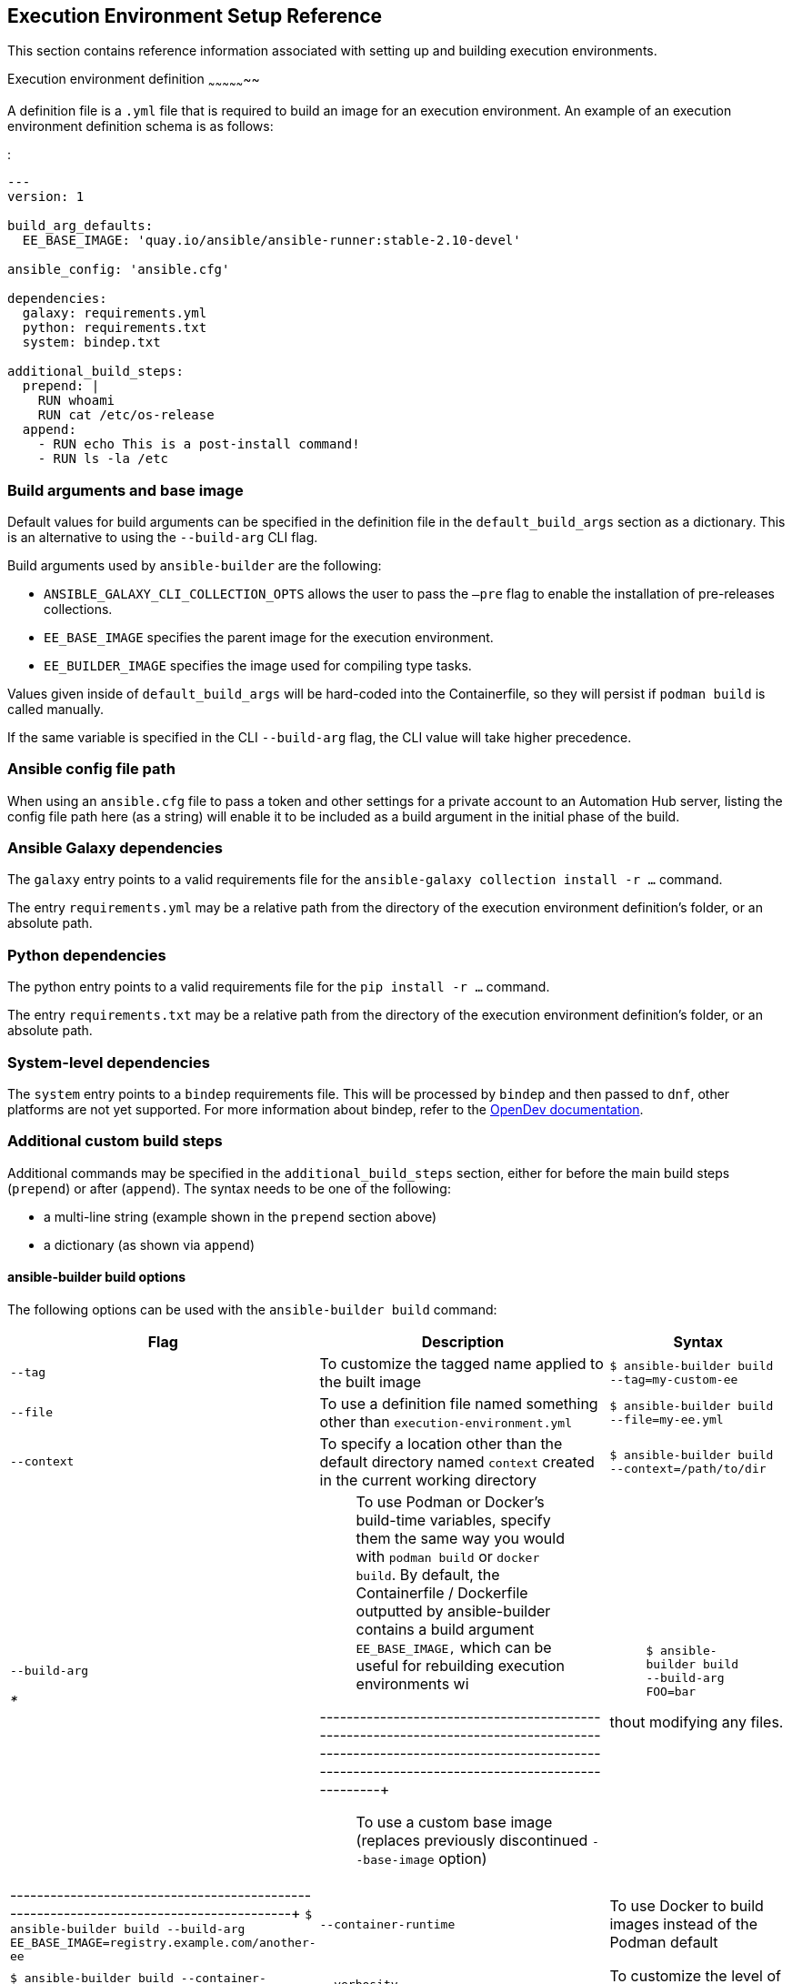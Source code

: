 == Execution Environment Setup Reference

This section contains reference information associated with setting up
and building execution environments.

[[ref_ee_definition]]
Execution environment definition ~~~~~~~~~~~~~~~~~

A definition file is a `.yml` file that is required to build an image
for an execution environment. An example of an execution environment
definition schema is as follows:

:

....
---
version: 1

build_arg_defaults:
  EE_BASE_IMAGE: 'quay.io/ansible/ansible-runner:stable-2.10-devel'

ansible_config: 'ansible.cfg'

dependencies:
  galaxy: requirements.yml
  python: requirements.txt
  system: bindep.txt

additional_build_steps:
  prepend: |
    RUN whoami
    RUN cat /etc/os-release
  append:
    - RUN echo This is a post-install command!
    - RUN ls -la /etc
....

=== Build arguments and base image

Default values for build arguments can be specified in the definition
file in the `default_build_args` section as a dictionary. This is an
alternative to using the `--build-arg` CLI flag.

Build arguments used by `ansible-builder` are the following:

* `ANSIBLE_GALAXY_CLI_COLLECTION_OPTS` allows the user to pass the
`–pre` flag to enable the installation of pre-releases collections.
* `EE_BASE_IMAGE` specifies the parent image for the execution
environment.
* `EE_BUILDER_IMAGE` specifies the image used for compiling type tasks.

Values given inside of `default_build_args` will be hard-coded into the
Containerfile, so they will persist if `podman build` is called
manually.

If the same variable is specified in the CLI `--build-arg` flag, the CLI
value will take higher precedence.

=== Ansible config file path

When using an `ansible.cfg` file to pass a token and other settings for
a private account to an Automation Hub server, listing the config file
path here (as a string) will enable it to be included as a build
argument in the initial phase of the build.

=== Ansible Galaxy dependencies

The `galaxy` entry points to a valid requirements file for the
`ansible-galaxy collection install -r ...` command.

The entry `requirements.yml` may be a relative path from the directory
of the execution environment definition’s folder, or an absolute path.

=== Python dependencies

The python entry points to a valid requirements file for the
`pip install -r ...` command.

The entry `requirements.txt` may be a relative path from the directory
of the execution environment definition’s folder, or an absolute path.

=== System-level dependencies

The `system` entry points to a `bindep` requirements file. This will be
processed by `bindep` and then passed to `dnf`, other platforms are not
yet supported. For more information about bindep, refer to the
https://docs.opendev.org/opendev/bindep/latest/readme.html[OpenDev
documentation].

=== Additional custom build steps

Additional commands may be specified in the `additional_build_steps`
section, either for before the main build steps (`prepend`) or after
(`append`). The syntax needs to be one of the following:

* a multi-line string (example shown in the `prepend` section above)
* a dictionary (as shown via `append`)

==== ansible-builder build options

The following options can be used with the `ansible-builder build`
command:

[width="100%",cols="10%,60%,30%",]
|=======================================================================
|*Flag* |*Description* |*Syntax*

|`--tag` |To customize the tagged name applied to the built image
|`$ ansible-builder build --tag=my-custom-ee`

|`--file` |To use a definition file named something other than
`execution-environment.yml` |`$ ansible-builder build --file=my-ee.yml`

|`--context` |To specify a location other than the default directory
named `context` created in the current working directory
|`$ ansible-builder build --context=/path/to/dir`

a|
`--build-arg`

__
* 
__

a|
__________________________________________________________________________________________________________________________________________________________________________________________________________________________________________________________________________________________________________
To use Podman or Docker’s build-time variables, specify them the same
way you would with `podman build` or `docker build`. By default, the
Containerfile / Dockerfile outputted by ansible-builder contains a build
argument `EE_BASE_IMAGE,` which can be useful for rebuilding execution
environments wi
__________________________________________________________________________________________________________________________________________________________________________________________________________________________________________________________________________________________________________

---------------------------------------------------------------------------------------------------------------------------------------------------------------------------------+::
  To use a custom base image (replaces previously discontinued
  `--base-image` option)

a|
_____________________________________________
`$ ansible-builder build --build-arg FOO=bar`
_____________________________________________

thout modifying any files. |
---------------------------------------------------------------------------------------+
`$ ansible-builder build --build-arg EE_BASE_IMAGE=registry.example.com/another-ee`

|`--container-runtime` |To use Docker to build images instead of the
Podman default |`$ ansible-builder build --container-runtime=docker`

|`--verbosity` |To customize the level of verbosity
|`$ ansible-builder build --verbosity 2`
|=======================================================================

=== Examples

The example in `test/data/pytz` requires the `awx.awx` collection in the
execution environment definition. The lookup plugin
`awx.awx.tower_schedule_rrule` requires the PyPI `pytz` and another
library to work. If `test/data/pytz/execution-environment.yml` file is
provided to the `ansible-builder build` command, then it will install
the collection inside the image, read the `requirements.txt` file inside
of the collection, and then install `pytz` into the image.

The image produced can be used inside of an `ansible-runner` project by
placing these variables inside the `env/settings` file, inside of the
private data directory.

....
---
container_image: image-name
process_isolation_executable: podman # or docker
process_isolation: true
....

The `awx.awx` collection is a subset of content included in the default
AWX execution environment. More details can be found in the
https://github.com/ansible/awx-ee[awx-ee repository].

[[ref_collections_metadata]]
==== Collection-level metadata¶

Collections inside of the `galaxy` entry of an execution environment
will contribute their Python and system requirements to the image.

Requirements from a collection can be recognized in these ways:

* A file `meta/execution-environment.yml` references the Python and/or
bindep requirements files
* A file named `requirements.txt` is in the root level of the collection
* A file named `bindep.txt` is in the root level of the collection

If any of these files are in the `build_ignore` of the collection, it
will not work correctly.

Collection maintainers can verify that ansible-builder recognizes the
requirements they expect by using the `introspect` command, for example:

....
ansible-builder introspect --sanitize ~/.ansible/collections/
....

=== Python Dependencies

Python requirements files are combined into a single file using the
`requirements-parser` library in order to support complex syntax like
references to other files.

Entries from separate collections that give the same package name will
be combined into the same entry, with the constraints combined.

There are several package names which are specifically _ignored_ by
ansible-builder, meaning that if a collection lists these, they will not
be included in the combined file. These include test packages and
packages that provide Ansible itself. The full list can be found in
`EXCLUDE_REQUIREMENTS` in the `ansible_builder.requirements` module.

=== System-level Dependencies

The `bindep` format provides a way of specifying cross-platform
requirements. A minimum expectation is that collections specify
necessary requirements for `[platform:rpm].

Entries from multiple collections will be combined into a single file.
Only requirements with no profiles (runtime requirements) will be
installed to the image. Entries from multiple collections which are
outright duplicates of each other may be consolidated in the combined
file.
